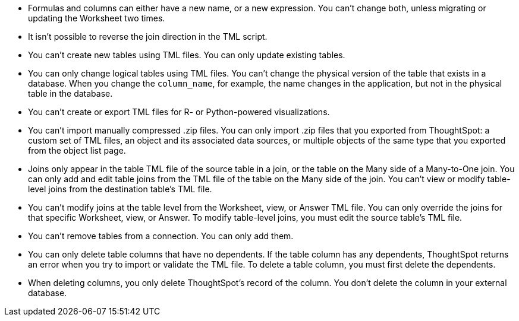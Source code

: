 * Formulas and columns can either have a new name, or a new expression.
You can't change both, unless migrating or updating the Worksheet two times.
* It isn't possible to reverse the join direction in the TML script.
* You can't create new tables using TML files.
You can only update existing tables.
* You can only change logical tables using TML files.
You can't change the physical version of the table that exists in a database.
When you change the `column_name`, for example, the name changes in the application, but not in the physical table in the database.
* You can't create or export TML files for R- or Python-powered visualizations.
* You can't import manually compressed .zip files.
You can only import .zip files that you exported from ThoughtSpot: a custom set of TML files, an object and its associated data sources, or multiple objects of the same type that you exported from the object list page.
* Joins only appear in the table TML file of the source table in a join, or the table on the Many side of a Many-to-One join.
You can only add and edit table joins from the TML file of the table on the Many side of the join.
You can't view or modify table-level joins from the destination table's TML file.
* You can't modify joins at the table level from the Worksheet, view, or Answer TML file.
You can only override the joins for that specific Worksheet, view, or Answer.
To modify table-level joins, you must edit the source table's TML file.
* You can't remove tables from a connection.
You can only add them.
* You can only delete table columns that have no dependents. If the table column has any dependents, ThoughtSpot returns an error when you try to import or validate the TML file. To delete a table column, you must first delete the dependents.

* When deleting columns, you only delete ThoughtSpot's record of the column. You don't delete the column in your external database.
